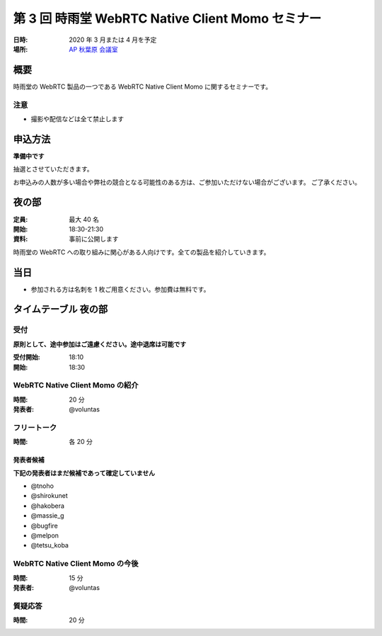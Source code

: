 ##################################################
第 3 回 時雨堂 WebRTC Native Client Momo セミナー
##################################################

:日時: 2020 年 3 月または 4 月を予定
:場所: `AP 秋葉原 会議室 <https://www.tc-forum.co.jp/kanto-area/ap-akihabara/ak-base/>`_

概要
====

時雨堂の WebRTC 製品の一つである WebRTC Native Client Momo に関するセミナーです。

注意
----

- 撮影や配信などは全て禁止します

申込方法
========

**準備中です**

抽選とさせていただきます。

お申込みの人数が多い場合や弊社の競合となる可能性のある方は、ご参加いただけない場合がございます。
ご了承ください。

夜の部
======

:定員: 最大 40 名
:開始: 18:30-21:30
:資料: 事前に公開します

時雨堂の WebRTC への取り組みに関心がある人向けです。全ての製品を紹介していきます。

当日
====

- 参加される方は名刺を 1 枚ご用意ください。参加費は無料です。

タイムテーブル 夜の部
=====================

受付
----

**原則として、途中参加はご遠慮ください。途中退席は可能です**

:受付開始: 18:10
:開始: 18:30

WebRTC Native Client Momo の紹介
--------------------------------

:時間: 20 分
:発表者: @voluntas

フリートーク
------------

:時間: 各 20 分

発表者候補
^^^^^^^^^^

**下記の発表者はまだ候補であって確定していません**

- @tnoho
- @shirokunet
- @hakobera
- @massie_g
- @bugfire
- @melpon
- @tetsu_koba

WebRTC Native Client Momo の今後
--------------------------------

:時間: 15 分
:発表者: @voluntas

質疑応答
--------

:時間: 20 分
